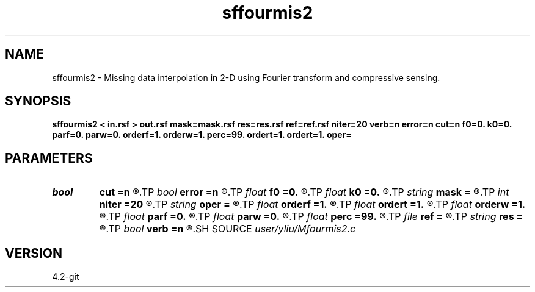 .TH sffourmis2 1  "APRIL 2023" Madagascar "Madagascar Manuals"
.SH NAME
sffourmis2 \- Missing data interpolation in 2-D using Fourier transform and compressive sensing. 
.SH SYNOPSIS
.B sffourmis2 < in.rsf > out.rsf mask=mask.rsf res=res.rsf ref=ref.rsf niter=20 verb=n error=n cut=n f0=0. k0=0. parf=0. parw=0. orderf=1. orderw=1. perc=99. ordert=1. ordert=1. oper=
.SH PARAMETERS
.PD 0
.TP
.I bool   
.B cut
.B =n
.R  [y/n]	cutting verbosity flag, the default is soft-thresholding
.TP
.I bool   
.B error
.B =n
.R  [y/n]	error verbosity flag
.TP
.I float  
.B f0
.B =0.
.R  	initial cutting frequency
.TP
.I float  
.B k0
.B =0.
.R  	initial cutting wavenumber
.TP
.I string 
.B mask
.B =
.R  	auxiliary input file name
.TP
.I int    
.B niter
.B =20
.R  	number of iterations
.TP
.I string 
.B oper
.B =
.R  	[shaping,pocs,bregman] method, the default is shaping
.TP
.I float  
.B orderf
.B =1.
.R  	Curve order for frequency window, default is linear
.TP
.I float  
.B ordert
.B =1.
.R  	Curve order for thresholding parameter, default is linear
.TP
.I float  
.B orderw
.B =1.
.R  	Curve order for frequency window, default is linear
.TP
.I float  
.B parf
.B =0.
.R  	Ajustable parameter for frequency window, default is fixed window
.TP
.I float  
.B parw
.B =0.
.R  	Ajustable parameter for wavenumber window, default is fixed window
.TP
.I float  
.B perc
.B =99.
.R  	percentage for soft-thresholding
.TP
.I file   
.B ref
.B =
.R  	auxiliary input file name
.TP
.I string 
.B res
.B =
.R  	auxiliary output file name
.TP
.I bool   
.B verb
.B =n
.R  [y/n]	verbosity flag
.SH SOURCE
.I user/yliu/Mfourmis2.c
.SH VERSION
4.2-git
